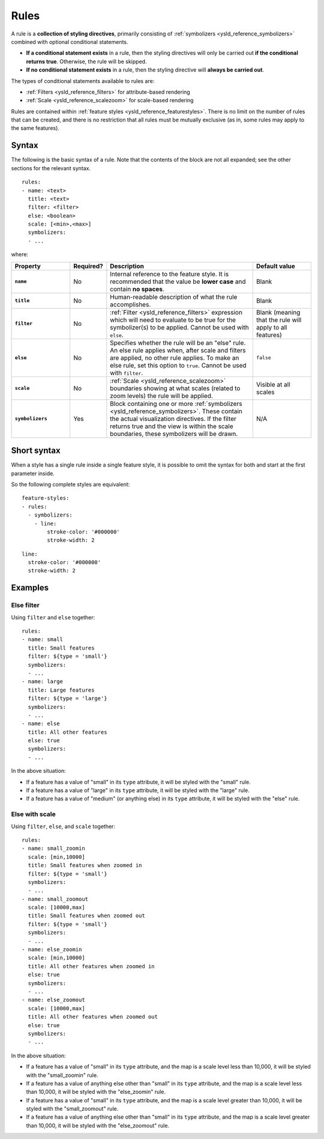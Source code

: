 .. _ysld_reference_rules:

Rules
=====

A rule is a **collection of styling directives**, primarily consisting of :ref:`symbolizers <ysld_reference_symbolizers>` combined with optional conditional statements.

* **If a conditional statement exists** in a rule, then the styling directives will only be carried out **if the conditional returns true**. Otherwise, the rule will be skipped.
* **If no conditional statement exists** in a rule, then the styling directive will **always be carried out**.

.. todo:: FIGURE NEEDED

The types of conditional statements available to rules are:

* :ref:`Filters <ysld_reference_filters>` for attribute-based rendering
* :ref:`Scale <ysld_reference_scalezoom>` for scale-based rendering

Rules are contained within :ref:`feature styles <ysld_reference_featurestyles>`. There is no limit on the number of rules that can be created, and there is no restriction that all rules must be mutually exclusive (as in, some rules may apply to the same features).

Syntax
------

The following is the basic syntax of a rule. Note that the contents of the block are not all expanded; see the other sections for the relevant syntax.

::

     rules:
     - name: <text>
       title: <text>
       filter: <filter>
       else: <boolean>
       scale: [<min>,<max>]
       symbolizers:
       - ...

where:

.. list-table::
   :class: non-responsive
   :header-rows: 1
   :stub-columns: 1
   :widths: 20 10 50 20

   * - Property
     - Required?
     - Description
     - Default value
   * - ``name``
     - No
     - Internal reference to the feature style. It is recommended that the value be **lower case** and contain **no spaces**.
     - Blank
   * - ``title``
     - No
     - Human-readable description of what the rule accomplishes.
     - Blank
   * - ``filter``
     - No
     - :ref:`Filter <ysld_reference_filters>` expression which will need to evaluate to be true for the symbolizer(s) to be applied. Cannot be used with ``else``.
     - Blank (meaning that the rule will apply to all features)
   * - ``else``
     - No
     - Specifies whether the rule will be an "else" rule. An else rule applies when, after scale and filters are applied, no other rule applies. To make an else rule, set this option to ``true``. Cannot be used with ``filter``.
     - ``false``
   * - ``scale``
     - No
     - :ref:`Scale <ysld_reference_scalezoom>` boundaries showing at what scales (related to zoom levels) the rule will be applied.
     - Visible at all scales
   * - ``symbolizers``
     - Yes
     - Block containing one or more :ref:`symbolizers <ysld_reference_symbolizers>`. These contain the actual visualization directives. If the filter returns true and the view is within the scale boundaries, these symbolizers will be drawn.
     - N/A

Short syntax
------------

When a style has a single rule inside a single feature style, it is possible to omit the syntax for both and start at the first parameter inside.

So the following complete styles are equivalent::

  feature-styles:
  - rules:
    - symbolizers:
      - line:
          stroke-color: '#000000'
          stroke-width: 2

::

  line:
    stroke-color: '#000000'
    stroke-width: 2

Examples
--------

Else filter
~~~~~~~~~~~

Using ``filter`` and ``else`` together::

  rules:
  - name: small
    title: Small features
    filter: ${type = 'small'}
    symbolizers:
    - ...
  - name: large
    title: Large features
    filter: ${type = 'large'}
    symbolizers:
    - ...
  - name: else
    title: All other features
    else: true
    symbolizers:
    - ...

In the above situation:

* If a feature has a value of "small" in its ``type`` attribute, it will be styled with the "small" rule.
* If a feature has a value of "large" in its ``type`` attribute, it will be styled with the "large" rule.
* If a feature has a value of "medium" (or anything else) in its ``type`` attribute, it will be styled with the "else" rule.

Else with scale
~~~~~~~~~~~~~~~

Using ``filter``, ``else``, and ``scale`` together::

  rules:
  - name: small_zoomin
    scale: [min,10000]
    title: Small features when zoomed in
    filter: ${type = 'small'}
    symbolizers:
    - ...
  - name: small_zoomout
    scale: [10000,max]
    title: Small features when zoomed out
    filter: ${type = 'small'}
    symbolizers:
    - ...
  - name: else_zoomin
    scale: [min,10000]
    title: All other features when zoomed in
    else: true
    symbolizers:
    - ...
  - name: else_zoomout
    scale: [10000,max]
    title: All other features when zoomed out
    else: true
    symbolizers:
    - ...

In the above situation:

* If a feature has a value of "small" in its ``type`` attribute, and the map is a scale level less than 10,000, it will be styled with the "small_zoomin" rule.
* If a feature has a value of anything else other than "small" in its ``type`` attribute, and the map is a scale level less than 10,000, it will be styled with the "else_zoomin" rule.
* If a feature has a value of "small" in its ``type`` attribute, and the map is a scale level greater than 10,000, it will be styled with the "small_zoomout" rule.
* If a feature has a value of anything else other than "small" in its ``type`` attribute, and the map is a scale level greater than 10,000, it will be styled with the "else_zoomout" rule.

